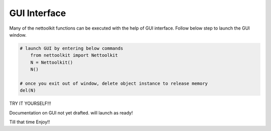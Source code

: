 
GUI Interface
============================================

Many of the nettoolkit functions can be executed with the help of GUI interface. Follow below step to launch the GUI window.

.. code-block:: python


    # launch GUI by entering below commands
        from nettoolkit import Nettoolkit
        N = Nettoolkit()
        N()

    # once you exit out of window, delete object instance to release memory
    del(N)


TRY IT YOURSELF!!!

Documentation on GUI not yet drafted. will launch as ready!

Till that time Enjoy!!
